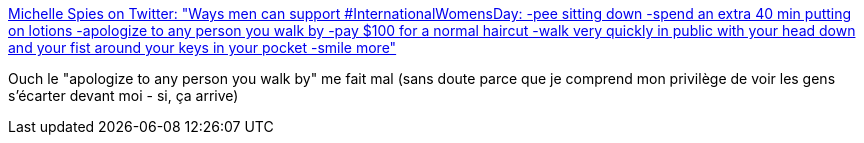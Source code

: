 :jbake-type: post
:jbake-status: published
:jbake-title: Michelle Spies on Twitter: "Ways men can support #InternationalWomensDay: -pee sitting down -spend an extra 40 min putting on lotions -apologize to any person you walk by -pay $100 for a normal haircut -walk very quickly in public with your head down and your fist around your keys in your pocket -smile more"
:jbake-tags: féminisme,différence,_mois_mars,_année_2019
:jbake-date: 2019-03-11
:jbake-depth: ../
:jbake-uri: shaarli/1552309710000.adoc
:jbake-source: https://nicolas-delsaux.hd.free.fr/Shaarli?searchterm=https%3A%2F%2Ftwitter.com%2Fspies_please%2Fstatus%2F1104095766841196546&searchtags=f%C3%A9minisme+diff%C3%A9rence+_mois_mars+_ann%C3%A9e_2019
:jbake-style: shaarli

https://twitter.com/spies_please/status/1104095766841196546[Michelle Spies on Twitter: "Ways men can support #InternationalWomensDay: -pee sitting down -spend an extra 40 min putting on lotions -apologize to any person you walk by -pay $100 for a normal haircut -walk very quickly in public with your head down and your fist around your keys in your pocket -smile more"]

Ouch le "apologize to any person you walk by" me fait mal (sans doute parce que je comprend mon privilège de voir les gens s'écarter devant moi - si, ça arrive)
